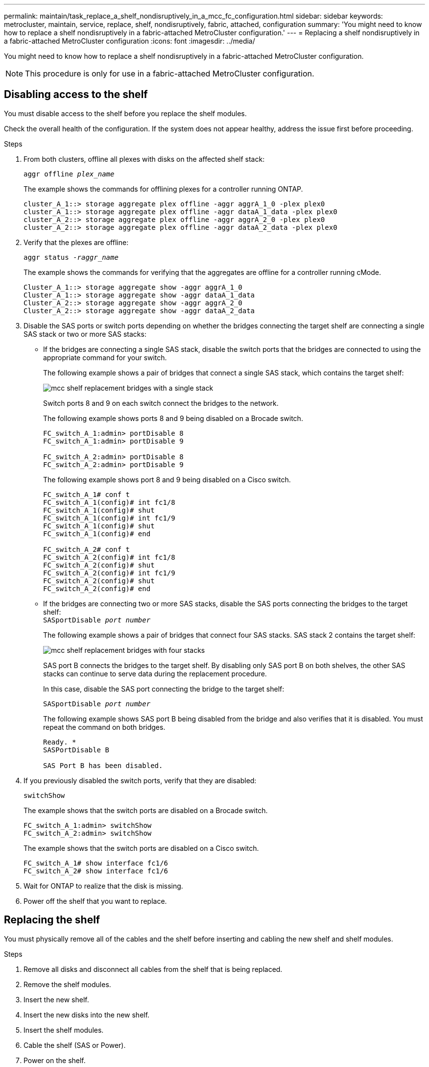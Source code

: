 ---
permalink: maintain/task_replace_a_shelf_nondisruptively_in_a_mcc_fc_configuration.html
sidebar: sidebar
keywords: metrocluster, maintain, service, replace, shelf, nondisruptively, fabric, attached, configuration
summary: 'You might need to know how to replace a shelf nondisruptively in a fabric-attached MetroCluster configuration.'
---
= Replacing a shelf nondisruptively in a fabric-attached MetroCluster configuration
:icons: font
:imagesdir: ../media/

[.lead]
You might need to know how to replace a shelf nondisruptively in a fabric-attached MetroCluster configuration.

NOTE: This procedure is only for use in a fabric-attached MetroCluster configuration.

== Disabling access to the shelf

You must disable access to the shelf before you replace the shelf modules.

Check the overall health of the configuration. If the system does not appear healthy, address the issue first before proceeding.

.Steps
. From both clusters, offline all plexes with disks on the affected shelf stack:
//ontap-metrocluster/issues/65 2021.11.21
+
`aggr offline _plex_name_`
+
The example shows the commands for offlining plexes for a controller running ONTAP.
+
----

cluster_A_1::> storage aggregate plex offline -aggr aggrA_1_0 -plex plex0
cluster_A_1::> storage aggregate plex offline -aggr dataA_1_data -plex plex0
cluster_A_2::> storage aggregate plex offline -aggr aggrA_2_0 -plex plex0
cluster_A_2::> storage aggregate plex offline -aggr dataA_2_data -plex plex0
----

. Verify that the plexes are offline:
+
`aggr status _-raggr_name_`
+
The example shows the commands for verifying that the aggregates are offline for a controller running cMode.
+
----

Cluster_A_1::> storage aggregate show -aggr aggrA_1_0
Cluster_A_1::> storage aggregate show -aggr dataA_1_data
Cluster_A_2::> storage aggregate show -aggr aggrA_2_0
Cluster_A_2::> storage aggregate show -aggr dataA_2_data
----

. Disable the SAS ports or switch ports depending on whether the bridges connecting the target shelf are connecting a single SAS stack or two or more SAS stacks:
 ** If the bridges are connecting a single SAS stack, disable the switch ports that the bridges are connected to using the appropriate command for your switch.
+
The following example shows a pair of bridges that connect a single SAS stack, which contains the target shelf:
+
image::../media/mcc_shelf_replacement_bridges_with_a_single_stack.gif[]
+
Switch ports 8 and 9 on each switch connect the bridges to the network.
+
The following example shows ports 8 and 9 being disabled on a Brocade switch.
+
----
FC_switch_A_1:admin> portDisable 8
FC_switch_A_1:admin> portDisable 9

FC_switch_A_2:admin> portDisable 8
FC_switch_A_2:admin> portDisable 9
----
+
The following example shows port 8 and 9 being disabled on a Cisco switch.
+
----
FC_switch_A_1# conf t
FC_switch_A_1(config)# int fc1/8
FC_switch_A_1(config)# shut
FC_switch_A_1(config)# int fc1/9
FC_switch_A_1(config)# shut
FC_switch_A_1(config)# end

FC_switch_A_2# conf t
FC_switch_A_2(config)# int fc1/8
FC_switch_A_2(config)# shut
FC_switch_A_2(config)# int fc1/9
FC_switch_A_2(config)# shut
FC_switch_A_2(config)# end
----

 ** If the bridges are connecting two or more SAS stacks, disable the SAS ports connecting the bridges to the target shelf:
 +
`SASportDisable _port number_`
+
The following example shows a pair of bridges that connect four SAS stacks. SAS stack 2 contains the target shelf:
+
image::../media/mcc_shelf_replacement_bridges_with_four_stacks.gif[]
+
SAS port B connects the bridges to the target shelf. By disabling only SAS port B on both shelves, the other SAS stacks can continue to serve data during the replacement procedure.
+
In this case, disable the SAS port connecting the bridge to the target shelf:
+
`SASportDisable _port number_`
+
The following example shows SAS port B being disabled from the bridge and also verifies that it is disabled. You must repeat the command on both bridges.
+
----
Ready. *
SASPortDisable B

SAS Port B has been disabled.
----
. If you previously disabled the switch ports, verify that they are disabled:
+
`switchShow`
+
The example shows that the switch ports are disabled on a Brocade switch.
+
----

FC_switch_A_1:admin> switchShow
FC_switch_A_2:admin> switchShow
----
+
The example shows that the switch ports are disabled on a Cisco switch.
+
----

FC_switch_A_1# show interface fc1/6
FC_switch_A_2# show interface fc1/6
----

. Wait for ONTAP to realize that the disk is missing.
. Power off the shelf that you want to replace.

== Replacing the shelf


You must physically remove all of the cables and the shelf before inserting and cabling the new shelf and shelf modules.

.Steps

. Remove all disks and disconnect all cables from the shelf that is being replaced.
. Remove the shelf modules.
. Insert the new shelf.
. Insert the new disks into the new shelf.
. Insert the shelf modules.
. Cable the shelf (SAS or Power).
. Power on the shelf.

== Reenabling access and verifying the operation

After the shelf has been replaced, you need to reenable access and verify that the new shelf is operating correctly.

.Steps
. Verify that the shelf powers properly and the links on the IOM modules are present.
. Enable the switch ports or SAS port according to the following scenarios:
+
[cols="1,3"]
|===

h| Option h| Step

a|
*If you previously disabled switch ports*
a|
.. Enable the switch ports:
+
`portEnable _port number_`
+
The example shows the switch port being enabled on a Brocade switch.

+
----

Switch_A_1:admin> portEnable 6
Switch_A_2:admin> portEnable 6
----
+
The example shows the switch port being enabled on a Cisco switch.
+
----

Switch_A_1# conf t
Switch_A_1(config)# int fc1/6
Switch_A_1(config)# no shut
Switch_A_1(config)# end

Switch_A_2# conf t
Switch_A_2(config)# int fc1/6
Switch_A_2(config)# no shut
Switch_A_2(config)# end
----
a|
*If you previously disabled a SAS port*
a|

.. Enable the SAS port connecting the stack to the shelf location:
+
`SASportEnable _port number_`
+
The example shows SAS port A being enabled from the bridge and also verifies that it is enabled.
+
----
Ready. *
SASPortEnable A

SAS Port A has been enabled.
----

|===

. If you previously disabled the switch ports, verify that they are enabled and online and that and all devices are logged in correctly:
+
`switchShow`
+
The example shows the `switchShow` command for verifying that a Brocade switch is online.
+
----

Switch_A_1:admin> SwitchShow
Switch_A_2:admin> SwitchShow
----
+
The example shows the `switchShow` command for verifying that a Cisco switch is online.
+
----

Switch_A_1# show interface fc1/6
Switch_A_2# show interface fc1/6
----
+
NOTE: After several minutes, ONTAP detects that new disks have been inserted and displays a message for each new disk.

. Verify that the disks have been detected by ONTAP:
+
`sysconfig -a`
. Online the plexes that were offline earlier:
+
`aggr online__plex_name__`
+
The example shows the commands for placing plexes on a controller running cMode back online.
+
----

Cluster_A_1::> storage aggregate plex online -aggr aggr1 -plex plex2
Cluster_A_1::> storage aggregate plex online -aggr aggr2 -plex plex6
Cluster_A_1::> storage aggregate plex online -aggr aggr3 -plex plex1
----
+
The plexes begin to resynchronize.
+
NOTE: You can monitor the progress of resynchronization using the `aggr status _-raggr_name_` command.

// 2024 APR 8, ONTAPDOC-1710